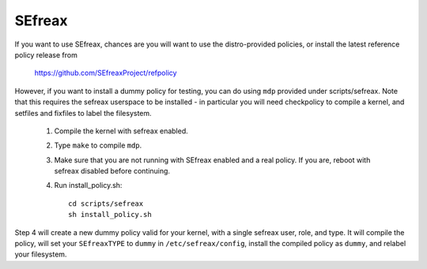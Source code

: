 =======
SEfreax
=======

If you want to use SEfreax, chances are you will want
to use the distro-provided policies, or install the
latest reference policy release from

	https://github.com/SEfreaxProject/refpolicy

However, if you want to install a dummy policy for
testing, you can do using ``mdp`` provided under
scripts/sefreax.  Note that this requires the sefreax
userspace to be installed - in particular you will
need checkpolicy to compile a kernel, and setfiles and
fixfiles to label the filesystem.

	1. Compile the kernel with sefreax enabled.
	2. Type ``make`` to compile ``mdp``.
	3. Make sure that you are not running with
	   SEfreax enabled and a real policy.  If
	   you are, reboot with sefreax disabled
	   before continuing.
	4. Run install_policy.sh::

		cd scripts/sefreax
		sh install_policy.sh

Step 4 will create a new dummy policy valid for your
kernel, with a single sefreax user, role, and type.
It will compile the policy, will set your ``SEfreaxTYPE`` to
``dummy`` in ``/etc/sefreax/config``, install the compiled policy
as ``dummy``, and relabel your filesystem.

